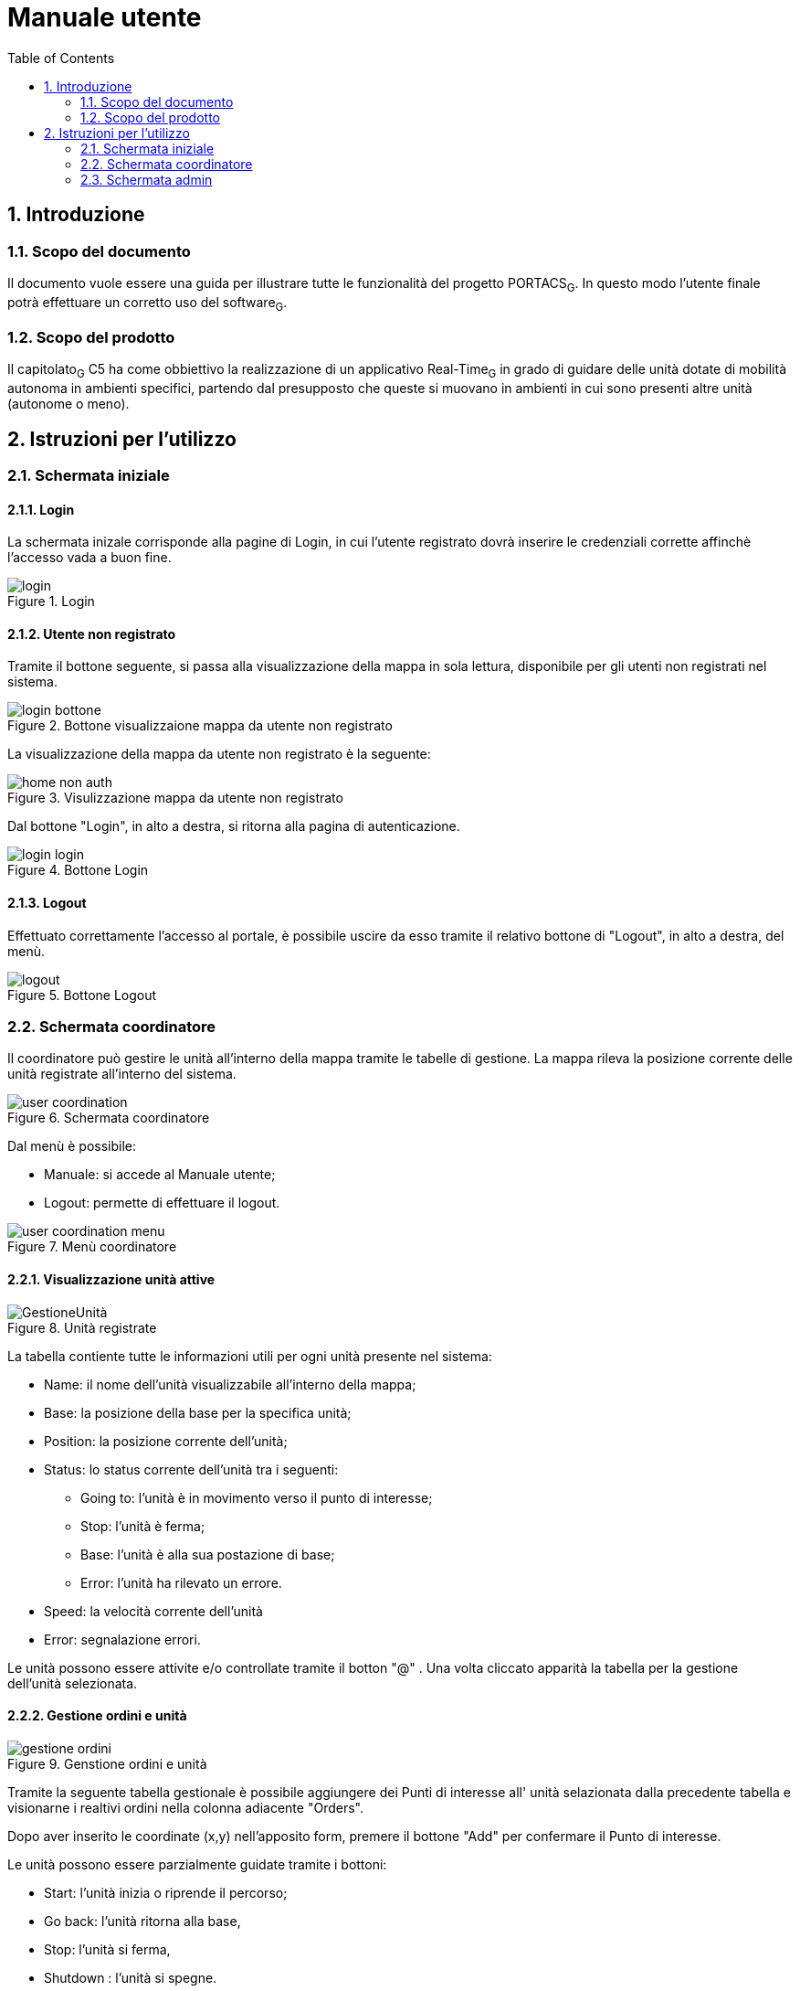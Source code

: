= Manuale utente
:counter: image-counter: 0
:toc:

<<<

:sectnums:
== Introduzione

=== Scopo del documento
Il documento vuole essere una guida per illustrare tutte le funzionalità del progetto PORTACS~G~. In questo modo l'utente finale potrà effettuare un corretto uso del software~G~.

=== Scopo del prodotto
Il capitolato~G~ C5 ha come obbiettivo la realizzazione di un applicativo Real-Time~G~ in grado di guidare delle unità dotate di mobilità autonoma in ambienti specifici, partendo dal presupposto che queste si muovano in ambienti in cui sono presenti altre unità (autonome o meno).

<<<


== Istruzioni per l'utilizzo

=== Schermata iniziale
==== Login

La schermata inizale corrisponde alla pagine di Login, in cui l'utente registrato dovrà inserire le credenziali corrette
affinchè l'accesso vada a buon fine.


[#img-sunset]
.Login
image::../img/login.png[id="Figure-{counter:image-number}"]

==== Utente non registrato
Tramite il bottone seguente, si passa alla visualizzazione della mappa in sola lettura, disponibile per gli utenti non registrati nel sistema.

[#img-sunset]
.Bottone visualizzaione mappa da utente non registrato
image::../img/login_bottone.png[align="center", id="Figure-{counter:image-number}"]

La visualizzazione della mappa da utente non registrato è la seguente:

[#img-sunset]
.Visulizzazione mappa da utente non registrato
image::../img/home_non_auth.png[id="Figure-{counter:image-number}"]

Dal bottone "Login", in alto a destra, si ritorna alla pagina di autenticazione.
[#img-sunset]
.Bottone Login
image::../img/login_login.png[align="center", id="Figure-{counter:image-number}"]


==== Logout

Effettuato correttamente l'accesso al portale, è possibile uscire da esso tramite il relativo bottone di
"Logout", in alto a destra, del menù.

[#img-sunset]
.Bottone Logout
image::../img/logout.PNG[align="center", id="Figure-{counter:image-number}"]


=== Schermata coordinatore

Il coordinatore può gestire le unità all'interno della mappa tramite le tabelle di gestione.
La mappa rileva la posizione corrente delle unità registrate all'interno del sistema.


[#img-sunset]
.Schermata coordinatore
image::../img/user_coordination.png[id="Figure-{counter:image-number}"]

Dal menù è possibile:

* Manuale: si accede al Manuale utente;
* Logout: permette di effettuare il logout.

[#img-sunset]
.Menù coordinatore
image::../img/user_coordination_menu.png[id="Figure-{counter:image-number}"]

==== Visualizzazione unità attive

[#img-sunset]
.Unità registrate
image::../img/GestioneUnità.PNG[id="Figure-{counter:image-number}"]

La tabella contiente tutte le informazioni utili per ogni unità presente nel sistema:

* Name: il nome dell'unità visualizzabile all'interno della mappa;
* Base: la posizione della base per la specifica unità;
* Position: la posizione corrente dell'unità;
* Status: lo status corrente dell'unità tra i seguenti:
        - Going to: l'unità è in movimento verso il punto di interesse;
        - Stop: l'unità è ferma;
        - Base: l'unità è alla sua postazione di base;
        - Error: l'unità ha rilevato un errore.
* Speed: la velocità corrente dell'unità
* Error: segnalazione errori.

Le unità possono essere attivite e/o controllate tramite il botton "@" .
Una volta cliccato apparità la tabella per la gestione dell'unità selezionata.

==== Gestione ordini e unità

[#img-sunset]
.Genstione ordini e unità
image::../img/gestione_ordini.PNG[id="Figure-{counter:image-number}"]

Tramite la seguente tabella gestionale è possibile aggiungere dei Punti di interesse all' unità selazionata dalla precedente tabella e
visionarne i realtivi ordini nella colonna adiacente "Orders".

Dopo aver inserito le coordinate (x,y) nell'apposito form, premere il bottone "Add" per confermare il Punto
di interesse.

Le unità possono essere parzialmente guidate tramite i bottoni:

* Start: l'unità inizia o riprende il percorso;
* Go back: l'unità ritorna alla base,
* Stop: l'unità si ferma,
* Shutdown : l'unità si spegne.

=== Schermata admin

L'amministratore, come il coordinatore, può gestire le unità all'interno della mappa (vedere paragrafo 2.2).

[#img-sunset]
.Schermata amministratore
image::../img/admin_coordination.png[id="Figure-{counter:image-number}"]

Da menù:

* Portacs: si accede alla pagina di visualizzazione della mappa in sola lettura;
* Users: si accede alla pagina di gestione utenti;
* Units:si accede alla pagina di gestione unità;
* Map: si accede alla pagina di gestione mappa;
* Coordination: si accede alla pagina di gestione ordini ed unità;
* Manual: si accede al Manuale utente;
* Logout: permette di effettuare il logout.


[#img-sunset]
.Menù amministratore
image::../img/home_non_auth-vistaDaAdmin_menu.png[id="Figure-{counter:image-number}"]

==== Gestione utenti

[#img-sunset]
.Gestione utenti
image::../img/admin_user.png[id="Figure-{counter:image-number}"]

L'inserimento di nuovi utenti,accessibile tramite il pulsante "Users" situato nel menù in alto a sinistra,è gestito dall'amministatore, tramite apposito form:

* Username: creazione di un username per l'utente;
* Password: creazione di una password per l'utente.
* Status utente:
        - Admin: l'utente creato avrà lo stato di amministratore,
        - User: l'utente creato avrà lo stato di coordinatore.


Completati i campi nel form, premere il bottone "Send" per confermare.
Il nuovo utente verrà visualizzato nell'ultima riga della tabella sottostante.

Premendo il bottone "Delete", l'utente viene eliminato dal sistema.

==== Gestione unità

[#img-sunset]
.Gestione unità
image::../img/admin_unit.png[id="Figure-{counter:image-number}"]

L'inserimento di nuove unità,accessibile tramite il pulsante "Units" situato nel menù in alto a sinistra, è gestito dall'amministatore, tramite apposito form:

* ID: identificativo di fabbrica dell'unità;
* Name: nome dell'unità che verrà visualizzato durante la coordinazione.
* Base:
- X: coordinata X per il posizionamento in base dell'unità
- Y: coordinata y per il posizionamento in base dell'unità


Completati i campi nel form, premere il bottone "Send" per confermare.
La nuova verrà visualizzata nell'ultima riga della tabella sottostante.

Premendo il bottone "Delete", l'unità viene eliminata dal sistema.

==== Gestione Mappa

[#img-sunset]
.Gestione mappa
image::../img/admin_map.png[id="Figure-{counter:image-number}"]

L'importanzione della nuova mappa se avvenuta correttamente, permette di mmostrare una anteprima della
mappa che verrà utilizzata all'interno del sistema.










